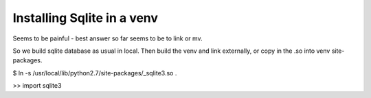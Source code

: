 Installing Sqlite in a venv
===========================

Seems to be painful - best answer so far seems to be
to link or mv.

So we build sqlite database as usual in local.
Then build the venv and link externally, or copy in the .so
into venv site-packages.


$ ln -s /usr/local/lib/python2.7/site-packages/_sqlite3.so .

>> import sqlite3
